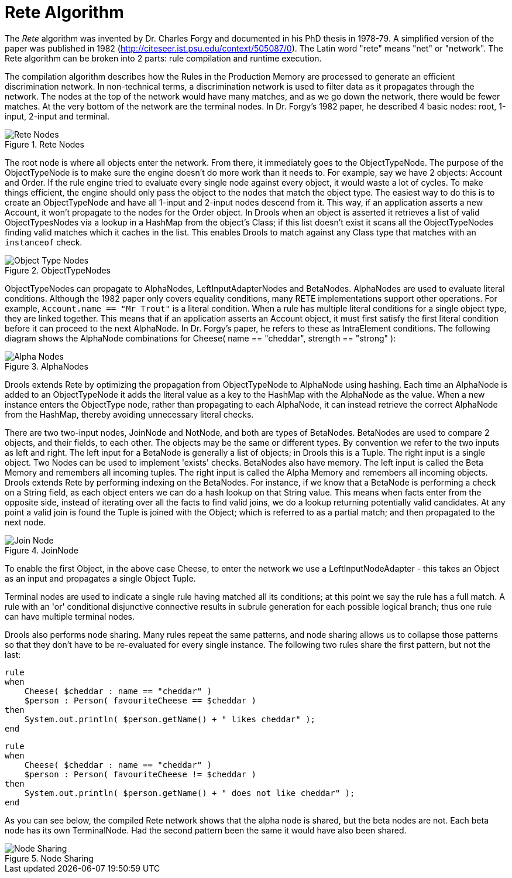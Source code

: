[[_reteoo]]
= Rete Algorithm
:imagesdir: ..


The _Rete_ algorithm was invented by Dr.
Charles Forgy and documented in his PhD thesis in 1978-79.
A simplified version of the paper was published in 1982 (http://citeseer.ist.psu.edu/context/505087/0). The Latin word "rete" means "net" or "network". The Rete algorithm can be broken into 2 parts: rule compilation and runtime execution.

The compilation algorithm describes how the Rules in the Production Memory are processed to generate an efficient discrimination network.
In non-technical terms, a discrimination network is used to filter data as it propagates through the network.
The nodes at the top of the network would have many matches, and as we go down the network, there would be fewer matches.
At the very bottom of the network are the terminal nodes.
In Dr.
Forgy's 1982 paper, he described 4 basic nodes: root, 1-input, 2-input and terminal.

.Rete Nodes
image::HybridReasoning/Rete_Nodes.png[align="center"]


The root node is where all objects enter the network.
From there, it immediately goes to the ObjectTypeNode.
The purpose of the ObjectTypeNode is to make sure the engine doesn't do more work than it needs to.
For example, say we have 2 objects: Account and Order.
If the rule engine tried to evaluate every single node against every object, it would waste a lot of cycles.
To make things efficient, the engine should only pass the object to the nodes that match the object type.
The easiest way to do this is to create an ObjectTypeNode and have all 1-input and 2-input nodes descend from it.
This way, if an application asserts a new Account, it won't propagate to the nodes for the Order object.
In Drools when an object is asserted it retrieves a list of valid ObjectTypesNodes via a lookup in a HashMap from the object's Class; if this list doesn't exist it scans all the ObjectTypeNodes finding valid matches which it caches in the list.
This enables Drools to match against any Class type that matches with an `instanceof` check.

.ObjectTypeNodes
image::HybridReasoning/Object_Type_Nodes.png[align="center"]


ObjectTypeNodes can propagate to AlphaNodes, LeftInputAdapterNodes and BetaNodes.
AlphaNodes are used to evaluate literal conditions.
Although the 1982 paper only covers equality conditions, many RETE implementations support other operations.
For example, `Account.name == "Mr
  Trout"` is a literal condition.
When a rule has multiple literal conditions for a single object type, they are linked together.
This means that if an application asserts an Account object, it must first satisfy the first literal condition before it can proceed to the next AlphaNode.
In Dr.
Forgy's paper, he refers to these as IntraElement conditions.
The following diagram shows the AlphaNode combinations for Cheese( name == "cheddar", strength == "strong" ):

.AlphaNodes
image::HybridReasoning/Alpha_Nodes.png[align="center"]


Drools extends Rete by optimizing the propagation from ObjectTypeNode to AlphaNode using hashing.
Each time an AlphaNode is added to an ObjectTypeNode it adds the literal value as a key to the HashMap with the AlphaNode as the value.
When a new instance enters the ObjectType node, rather than propagating to each AlphaNode, it can instead retrieve the correct AlphaNode from the HashMap, thereby avoiding unnecessary literal checks.

There are two two-input nodes, JoinNode and NotNode, and both are types of BetaNodes.
BetaNodes are used to compare 2 objects, and their fields, to each other.
The objects may be the same or different types.
By convention we refer to the two inputs as left and right.
The left input for a BetaNode is generally a list of objects; in Drools this is a Tuple.
The right input is a single object.
Two Nodes can be used to implement 'exists' checks.
BetaNodes also have memory.
The left input is called the Beta Memory and remembers all incoming tuples.
The right input is called the Alpha Memory and remembers all incoming objects.
Drools extends Rete by performing indexing on the BetaNodes.
For instance, if we know that a BetaNode is performing a check on a String field, as each object enters we can do a hash lookup on that String value.
This means when facts enter from the opposite side, instead of iterating over all the facts to find valid joins, we do a lookup returning potentially valid candidates.
At any point a valid join is found the Tuple is joined with the Object; which is referred to as a partial match; and then propagated to the next node.

.JoinNode
image::HybridReasoning/Join_Node.png[align="center"]


To enable the first Object, in the above case Cheese, to enter the network we use a LeftInputNodeAdapter - this takes an Object as an input and propagates a single Object Tuple.

Terminal nodes are used to indicate a single rule having matched all its conditions; at this point we say the rule has a full match.
A rule with an 'or' conditional disjunctive connective results in subrule generation for each possible logical branch; thus one rule can have multiple terminal nodes.

Drools also performs node sharing.
Many rules repeat the same patterns, and node sharing allows us to collapse those patterns so that they don't have to be re-evaluated for every single instance.
The following two rules share the first pattern, but not the last:

[source]
----
rule
when
    Cheese( $cheddar : name == "cheddar" )
    $person : Person( favouriteCheese == $cheddar )
then
    System.out.println( $person.getName() + " likes cheddar" );
end
----

[source]
----
rule
when
    Cheese( $cheddar : name == "cheddar" )
    $person : Person( favouriteCheese != $cheddar )
then
    System.out.println( $person.getName() + " does not like cheddar" );
end
----


As you can see below, the compiled Rete network shows that the alpha node is shared, but the beta nodes are not.
Each beta node has its own TerminalNode.
Had the second pattern been the same it would have also been shared.

.Node Sharing
image::HybridReasoning/Node_Sharing.png[align="center"]
